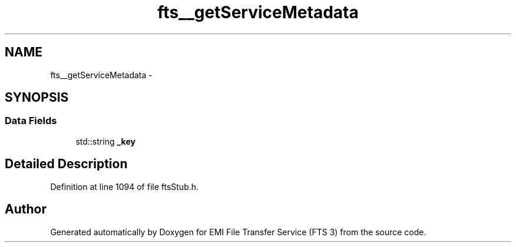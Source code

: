 .TH "fts__getServiceMetadata" 3 "Wed Feb 8 2012" "Version 0.0.0" "EMI File Transfer Service (FTS 3)" \" -*- nroff -*-
.ad l
.nh
.SH NAME
fts__getServiceMetadata \- 
.SH SYNOPSIS
.br
.PP
.SS "Data Fields"

.in +1c
.ti -1c
.RI "std::string \fB_key\fP"
.br
.in -1c
.SH "Detailed Description"
.PP 
Definition at line 1094 of file ftsStub.h.

.SH "Author"
.PP 
Generated automatically by Doxygen for EMI File Transfer Service (FTS 3) from the source code.
